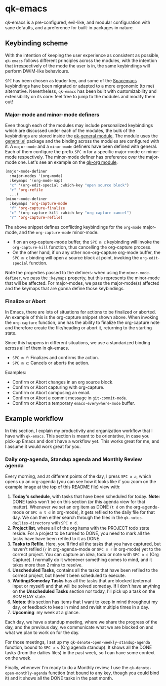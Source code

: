 * qk-emacs
qk-emacs is a pre-configured, evil-like, and modular configuration with sane defaults, and a preference for built-in packages in nature.

[[file:images/gruvbox-config.png]]

** Keybinding scheme
With the intention of keeping the user experience as consistent as possible, =qk-emacs= follows different principles across the modules, with the intention that irrespectively of the mode the user is in, the same keybindings will perform DWIM-like behaviours.

=SPC= has been chosen as leader key, and some of the [[https://www.spacemacs.org/][Spacemacs]] keybindings have been migrated or adapted to a more ergonomic (to me) alternative. Nevertheless, =qk-emacs= has been built with customizability and extensibility on its core: feel free to jump to the modules and modify them out!

*** Major-mode and minor-mode definers
Even though each of the modules may include personalized keybindings which are discussed under each of the modules, the bulk of the keybindings are stored inside the [[file:modules/qk-general.el][qk-general module]]. The module uses the [[https://github.com/noctuid/general.el][general.el]] package and the binding across the modules are configured with it. A =major-mode= and a =minor-mode= definers have been defined with general. Each of them configure the prefix =SPC m= for a specific major-mode or minor-mode respectively. The minor-mode definer has preference over the major-mode one. Let's see an example on the [[file:modules/qk-org.el][qk-org module]].
#+begin_src emacs-lisp
  (major-mode-definer
    :major-modes '(org-mode)
    :keymaps '(org-mode-map)
    "c" '(org-edit-special :which-key "open source block")
    "r" 'org-refile
    ...)
  (minor-mode-definer
    :keymaps 'org-capture-mode
    "f" 'org-capture-finalize
    "c" '(org-capture-kill :which-key "org-capture cancel")
    "r" 'org-capture-refile)
#+end_src

The above snippet defines conflicting keybindings for the =org-mode= major-mode, and the =org-capture-mode= minor-mode.

- If on an org-capture-mode buffer, the =SPC m c= keybinding will invoke the =org-capture-kill= function, thus cancelling the org-capture process.
- On the other hand, if on any other non-org-capture org-mode buffer, the =SPC m c= binding will open a source block at point, invoking the =org-edit-special= function.

Note the properties passed to the definers: when using the =minor-mode-definer=, we pass the =:keymaps= property, but this represents the minor-mode that will be affected. For major-modes, we pass the major-mode(s) affected and the keymaps that are gonna define those keybindings.

*** Finalize or Abort
In Emacs, there are lots of situations for actions to be finalized or aborted. An example of this is the org-capture snippet shown above. When invoking the =org-capture= function, one has the ability to finalize the org-capture note and therefore create the file/heading or abort it, returning to the starting state.

Since this happens in different situations, we use a standarized binding across all of them in qk-emacs.

- =SPC m f=: Finalizes and confirms the action.
- =SPC m c=: Cancels or aborts the action.

Examples:

- Confirm or Abort changes in an org source block.
- Confirm or Abort capturing with org-capture.
- Confirm or Abort composing an email.
- Confirm or Abort a commit message in =git-commit-mode=.
- Confirm or Abort a temporary =emacs-everywhere-mode= buffer.
  
** Example workflow
In this section, I explain my productivity and organization workflow that I have with =qk-emacs=. This section is meant to be orientative, in case you pick-up Emacs and don't have a workflow yet. This works great for me, and I assume it would work great for you.

*** Daily org-agenda, Standup agenda and Monthly Review agenda
Every morning, and at different points of the day, I press =SPC o a=, which opens up an org-agenda (you can see how it looks like if you zoom on the example image at the top of this README file) view with:

1. *Today's schedule*, with tasks that have been scheduled for today. *Note*: DONE tasks won't be on this section (or this agenda view for that matter). Whenever we set an org item as DONE (=t d= on the org-agenda-mode or =SPC m t d= in org-mode), it gets refiled to the daily file for that day. We can then either search through the files in the =qk-notes-dailies-directory= with =SPC n d=.
2. *Project list*, where all of the org items with the PROJECT todo state reside. For a project to be turned to DONE, you need to mark all the tasks have have been refiled to it as DONE.
3. *Tasks to Refile*. Here, you'll find all the tasks that you have captured, but haven't refiled (=r= in org-agenda-mode or =SPC m r= in org-mode) yet to the correct project. You can capture an idea, todo or note with =SPC o c= (Org Capture). I normally do it whenever something comes to mind, and it takes more than 2 mins to resolve.
4. *Unscheduled Tasks*, contains all the tasks that have been refiled to the correct project, but haven't been scheduled to execute.
5. *Waiting/Someday Tasks* has all the tasks that are blocked (external input or myself) and that will be solved someday. If I don't have anything on the *Unscheduled Tasks* section nor today, I'll pick up a task on the SOMEDAY state.
6. *Notes*: this section has items that I want to keep in mind throughout my day, or feedback to keep in mind and revisit multiple times in a day.
7. *Upcoming*: my week at a glance.

Each day, we have a standup meeting, where we share the progress of the day, and the previous day, we communicate what we are blocked on and what we plan to work on for the day.

For those meetings, I set up my =qk-denote-open-weekly-standup-agenda= function, bound to =SPC o s= (Org agenda standup). It shows all the DONE tasks (from the dailies files) in the past week, so I can have some context on the week.

Finally, whenever I'm ready to do a Monthly review, I use the =qk-denote-open-monthly-agenda= function (not bound to any key, though you could bind it) and it shows all the DONE tasks in the past month.

